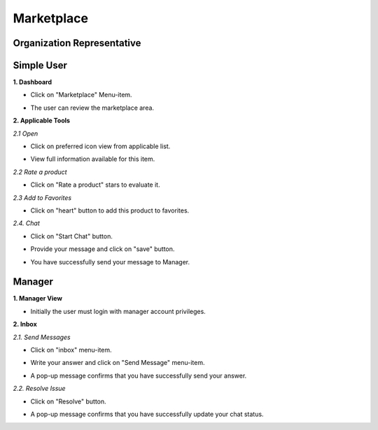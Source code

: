 Marketplace
========
Organization Representative
----------------
Simple User
----------

**1. Dashboard**

- Click on "Marketplace" Menu-item.

.. image:: assets/subsol_mar_1.png

- The user can review the marketplace area.

.. image:: assets/subsol_mar_3.png

**2. Applicable Tools**

.. image:: assets/subsol_mar_4.png

*2.1 Open*

- Click on preferred icon view from applicable list.

.. image:: assets/subsol_mar_5.png

-  View full information available for this item.

.. image:: assets/subsol_mar_6.png

*2.2 Rate a product*

- Click on "Rate a product" stars to evaluate it.

.. image:: assets/subsol_mar_7.png

*2.3 Add to Favorites*

- Click on "heart" button to add this product to favorites.

.. image:: assets/subsol_mar_8.png

*2.4. Chat*

- Click on "Start Chat" button.

.. image:: assets/subsol_mar_9.png

- Provide your message and click on "save" button.

.. image:: assets/subsol_mar_10.png

- You have successfully send your message to Manager.

.. image:: assets/subsol_mar_11.png


Manager
----------

**1. Manager View**

.. image:: assets/subsol_mar_1.png

- Initially the user must login with manager account privileges.

.. image:: assets/subsol_mms_1.png


**2. Inbox**

*2.1. Send Messages*

- Click on "inbox" menu-item.

.. image:: assets/subsol_mms_2.png

- Write your answer and click on "Send Message" menu-item.

.. image:: assets/subsol_mms_3.png

- A pop-up message confirms that you have successfully send your answer.

.. image:: assets/subsol_mms_4.png

*2.2. Resolve Issue*

- Click on "Resolve" button.

.. image:: assets/subsol_mms_51.png

- A pop-up message confirms that you have successfully update your chat status.

.. image:: assets/subsol_mms_5.png
